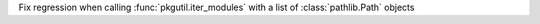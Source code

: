 Fix regression when calling :func:`pkgutil.iter_modules` with a list of
:class:`pathlib.Path` objects
